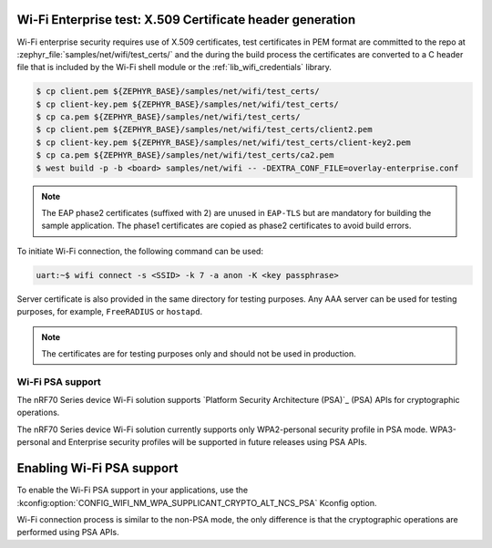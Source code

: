 .. _ug_nrf70_wifi_advanced_security_modes:

Wi-Fi Enterprise test: X.509 Certificate header generation
**********************************************************

Wi-Fi enterprise security requires use of X.509 certificates, test certificates
in PEM format are committed to the repo at :zephyr_file:`samples/net/wifi/test_certs/` and the during the
build process the certificates are converted to a C header file that is included by the Wi-Fi shell
module or the :ref:`lib_wifi_credentials` library.

.. code-block:: bash

    $ cp client.pem ${ZEPHYR_BASE}/samples/net/wifi/test_certs/
    $ cp client-key.pem ${ZEPHYR_BASE}/samples/net/wifi/test_certs/
    $ cp ca.pem ${ZEPHYR_BASE}/samples/net/wifi/test_certs/
    $ cp client.pem ${ZEPHYR_BASE}/samples/net/wifi/test_certs/client2.pem
    $ cp client-key.pem ${ZEPHYR_BASE}/samples/net/wifi/test_certs/client-key2.pem
    $ cp ca.pem ${ZEPHYR_BASE}/samples/net/wifi/test_certs/ca2.pem
    $ west build -p -b <board> samples/net/wifi -- -DEXTRA_CONF_FILE=overlay-enterprise.conf

.. note::
     The EAP phase2 certificates (suffixed with 2) are unused in ``EAP-TLS`` but are mandatory for building the sample application.
     The phase1 certificates are copied as phase2 certificates to avoid build errors.

To initiate Wi-Fi connection, the following command can be used:

.. code-block:: console

    uart:~$ wifi connect -s <SSID> -k 7 -a anon -K <key passphrase>

Server certificate is also provided in the same directory for testing purposes.
Any AAA server can be used for testing purposes, for example, ``FreeRADIUS`` or ``hostapd``.

.. note::

    The certificates are for testing purposes only and should not be used in production.


Wi-Fi PSA support
#################

The nRF70 Series device Wi-Fi solution supports `Platform Security Architecture (PSA)`_ (PSA) APIs for cryptographic operations.

The nRF70 Series device Wi-Fi solution currently supports only WPA2-personal security profile in PSA mode.
WPA3-personal and Enterprise security profiles will be supported in future releases using PSA APIs.

Enabling Wi-Fi PSA support
**************************

To enable the Wi-Fi PSA support in your applications, use the :kconfig:option:`CONFIG_WIFI_NM_WPA_SUPPLICANT_CRYPTO_ALT_NCS_PSA` Kconfig option.

Wi-Fi connection process is similar to the non-PSA mode, the only difference is that the cryptographic operations are performed using PSA APIs.

